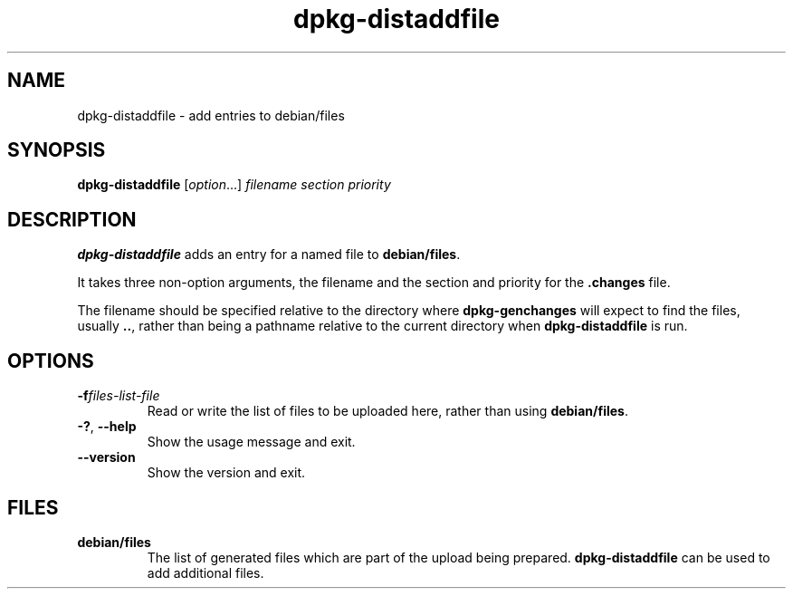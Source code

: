 .\" dpkg manual page - dpkg-distaddfile(1)
.\"
.\" Copyright © 1995-1996 Ian Jackson <ian@chiark.chu.cam.ac.uk>
.\" Copyright © 2000 Wichert Akkerman <wakkerma@debian.org>
.\"
.\" This is free software; you can redistribute it and/or modify
.\" it under the terms of the GNU General Public License as published by
.\" the Free Software Foundation; either version 2 of the License, or
.\" (at your option) any later version.
.\"
.\" This is distributed in the hope that it will be useful,
.\" but WITHOUT ANY WARRANTY; without even the implied warranty of
.\" MERCHANTABILITY or FITNESS FOR A PARTICULAR PURPOSE.  See the
.\" GNU General Public License for more details.
.\"
.\" You should have received a copy of the GNU General Public License
.\" along with this program.  If not, see <https://www.gnu.org/licenses/>.
.
.TH dpkg\-distaddfile 1 "2012-05-04" "Debian Project" "dpkg utilities"
.SH NAME
dpkg\-distaddfile \- add entries to debian/files
.
.SH SYNOPSIS
.B dpkg\-distaddfile
.RI [ option ...] " filename section priority"
.
.SH DESCRIPTION
.B dpkg\-distaddfile
adds an entry for a named file to
.BR debian/files .

It takes three non-option arguments, the filename and the section and
priority for the
.B .changes
file.

The filename should be specified relative to the directory where
.B dpkg\-genchanges
will expect to find the files, usually
.BR .. ,
rather than being a pathname relative to the current directory when
.B dpkg\-distaddfile
is run.
.
.SH OPTIONS
.TP
.BI \-f files-list-file
Read or write the list of files to be uploaded here, rather than using
.BR debian/files .
.TP
.BR \-? ", " \-\-help
Show the usage message and exit.
.TP
.BR \-\-version
Show the version and exit.
.
.SH FILES
.TP
.B debian/files
The list of generated files which are part of the upload being
prepared.
.B dpkg\-distaddfile
can be used to add additional files.
